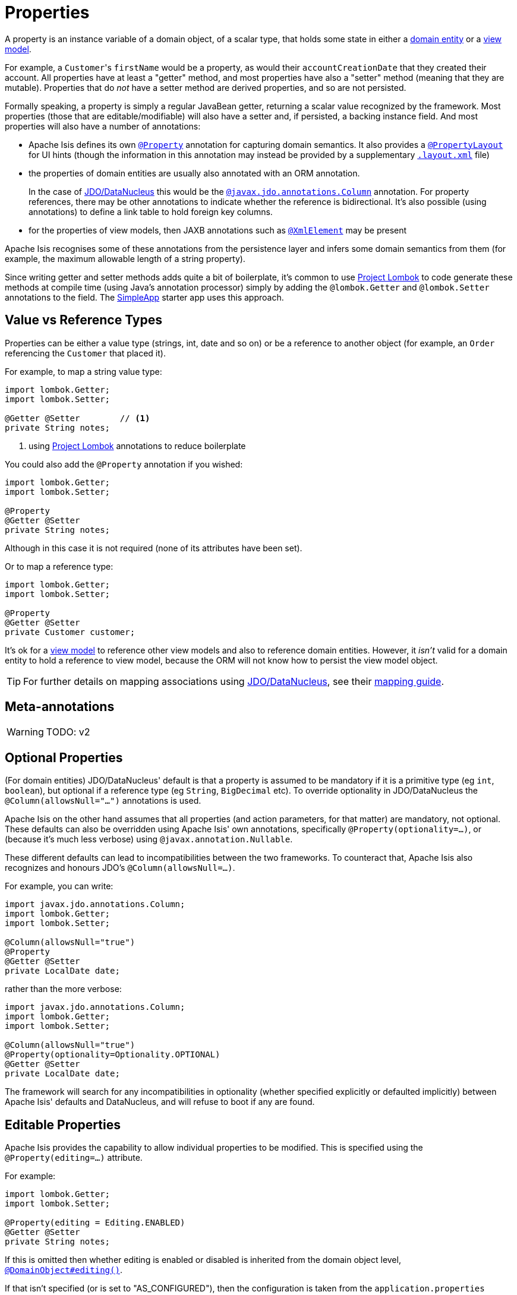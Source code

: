 [#properties]
= Properties

:Notice: Licensed to the Apache Software Foundation (ASF) under one or more contributor license agreements. See the NOTICE file distributed with this work for additional information regarding copyright ownership. The ASF licenses this file to you under the Apache License, Version 2.0 (the "License"); you may not use this file except in compliance with the License. You may obtain a copy of the License at. http://www.apache.org/licenses/LICENSE-2.0 . Unless required by applicable law or agreed to in writing, software distributed under the License is distributed on an "AS IS" BASIS, WITHOUT WARRANTIES OR  CONDITIONS OF ANY KIND, either express or implied. See the License for the specific language governing permissions and limitations under the License.
:page-partial:


A property is an instance variable of a domain object, of a scalar type, that holds some state in either a xref:userguide:fun:domain-entities-and-services.adoc#domain-entities[domain entity] or a xref:userguide:fun:view-models.adoc[view model].

For example, a ``Customer``'s `firstName` would be a property, as would their `accountCreationDate` that they created their account.
All properties have at least a "getter" method, and most properties have also a "setter" method (meaning that they are mutable).
Properties that do _not_ have a setter method are derived properties, and so are not persisted.

Formally speaking, a property is simply a regular JavaBean getter, returning a scalar value recognized by the framework.
Most properties (those that are editable/modifiable) will also have a setter and, if persisted, a backing instance field.
And most properties will also have a number of annotations:

* Apache Isis defines its own xref:refguide:applib:index/annotation/Property.adoc[`@Property`] annotation for capturing domain semantics.
It also provides a xref:refguide:applib:index/annotation/PropertyLayout.adoc[`@PropertyLayout`] for UI hints (though the information in this annotation may instead be provided by a supplementary xref:userguide:fun:ui.adoc#object-layout[`.layout.xml`] file)

* the properties of domain entities are usually also annotated with an ORM annotation.
+
In the case of xref:pjdo:ROOT:about.adoc[JDO/DataNucleus] this would be the link:http://www.datanucleus.org/products/datanucleus/jdo/annotations.html#Column[`@javax.jdo.annotations.Column`] annotation.
For property references, there may be other annotations to indicate whether the reference is bidirectional.
It's also possible (using annotations) to define a link table to hold foreign key columns.

* for the properties of view models, then JAXB annotations such as  link:https://docs.oracle.com/javase/8/docs/api/javax/xml/bind/annotation/XmlElement.html[`@XmlElement`] may be present

Apache Isis recognises some of these annotations from the persistence layer and infers some domain semantics from them (for example, the maximum allowable length of a string property).

Since writing getter and setter methods adds quite a bit of boilerplate, it's common to use link:https://projectlombok.org/[Project Lombok] to code generate these methods at compile time (using Java's annotation processor) simply by adding the `@lombok.Getter` and `@lombok.Setter` annotations to the field.
The xref:docs:starters:simpleapp.adoc[SimpleApp] starter app uses this approach.

== Value vs Reference Types

Properties can be either a value type (strings, int, date and so on) or be a reference to another object (for example, an `Order` referencing the `Customer` that placed it).

For example, to map a string value type:

[source,java]
----
import lombok.Getter;
import lombok.Setter;

@Getter @Setter        // <.>
private String notes;
----
<1> using link:https://projectlombok.org/[Project Lombok] annotations to reduce boilerplate

You could also add the `@Property` annotation if you wished:

[source,java]
----
import lombok.Getter;
import lombok.Setter;

@Property
@Getter @Setter
private String notes;
----

Although in this case it is not required (none of its attributes have been set).

Or to map a reference type:

[source,java]
----
import lombok.Getter;
import lombok.Setter;

@Property
@Getter @Setter
private Customer customer;
----

It's ok for a xref:userguide:fun:view-models.adoc[view model] to reference other view models and also to reference domain entities.
However, it _isn't_ valid for a domain entity to hold a reference to view model, because the ORM will not know how to persist the view model object.

[TIP]
====
For further details on mapping associations using xref:pjdo:ROOT:about.adoc[JDO/DataNucleus], see their link:http://www.datanucleus.org:15080/products/accessplatform_5_2/jdo/mapping.html[mapping guide].
====

== Meta-annotations

WARNING: TODO: v2

[#optional-properties]
== Optional Properties

(For domain entities) JDO/DataNucleus' default is that a property is assumed to be mandatory if it is a primitive type (eg `int`, `boolean`), but optional if a reference type (eg `String`, `BigDecimal` etc).
To override optionality in JDO/DataNucleus the `@Column(allowsNull="...")` annotations is used.

Apache Isis on the other hand assumes that all properties (and action parameters, for that matter) are mandatory, not optional.
These defaults can also be overridden using Apache Isis' own annotations, specifically `@Property(optionality=...)`, or (because it's much less verbose) using `@javax.annotation.Nullable`.

These different defaults can lead to incompatibilities between the two frameworks.
To counteract that, Apache Isis also recognizes and honours JDO's `@Column(allowsNull=...)`.

For example, you can write:

[source,java]
----
import javax.jdo.annotations.Column;
import lombok.Getter;
import lombok.Setter;

@Column(allowsNull="true")
@Property
@Getter @Setter
private LocalDate date;
----

rather than the more verbose:

[source,java]
----
import javax.jdo.annotations.Column;
import lombok.Getter;
import lombok.Setter;

@Column(allowsNull="true")
@Property(optionality=Optionality.OPTIONAL)
@Getter @Setter
private LocalDate date;
----

The framework will search for any incompatibilities in optionality (whether specified explicitly or defaulted implicitly) between Apache Isis' defaults and DataNucleus, and will refuse to boot if any are found.

[#editable-properties]
== Editable Properties

Apache Isis provides the capability to allow individual properties to be modified.
This is specified using the `@Property(editing=...)` attribute.

For example:

[source,java]
----
import lombok.Getter;
import lombok.Setter;

@Property(editing = Editing.ENABLED)
@Getter @Setter
private String notes;
----

If this is omitted then whether editing is enabled or disabled is inherited from the domain object level, xref:refguide:applib:index/annotation/DomainObject.adoc#editing[`@DomainObject#editing()`].

If that isn't specified (or is set to "AS_CONFIGURED"), then the configuration is taken from the `application.properties` configuration file:

* xref:refguide:config:sections/isis.applib.adoc#isis.applib.annotation.domain-object.editing[`isis.applib.annotation.domain-object.editing`]
+
for all properties in the domain object.

And, finally, if there is no configuration property set at all, then the default is for editing to be DISABLED.


For entities, editable properties are not necessarily persistable.
In such a case the setter would not write to a field, but would (presumably) mutate the object in some other way.
In such a case you will need a getter and a setter, but the property annotated for the ORM as non-persistent.
(If using JDO/DataNucleus, this is done using `@NotPersistent`).

For example:

[source,java]
----
import javax.inject.Inject;
import javax.jdo.annotations.Column
import javax.jdo.annotations.NotPersistent;
import lombok.Getter;
import lombok.Setter;

@javax.jdo.annotations.NotPersistent
@Property(editing=Editing.ENABLED)
public String getAddress() {
    return addressService.toAddress( getLatLong() );                // <.>
}
public void setAddress(String address) {
    setLatLong(addressService.toLatLong(address));
}

@Column
@Programmatic
@Getter @Setter
private String latLong;                                             // <.>

@Inject
AddressService addressService;                                      // <.>
----
<.> the representation of the address, in human readable form, eg "10 Downing Street, London, UK"
<.> the lat/long representation of the address, eg "51.503363;-0.127625".
Excluded from the Apache Isis metamodel.
<.> an injected service that can convert to/from address and latLong.

== Ignoring Properties

By default Apache Isis will automatically render all properties in the xref:vw:ROOT:about.adoc[Wicket UI] or in the xref:vro:ROOT:about.adoc[REST API].
To get Apache Isis to ignore a property (exclude it from its metamodel), annotate the getter using xref:refguide:applib:index/annotation/Programmatic.adoc[`@Programmatic`].

Similarly, for the JDO/DataNucleus ORM, ignore a property using the `@javax.jdo.annotations.NotPersistent` annotation.
This is independent of Apache Isis; in other words that property will still be rendered in the UI (unless also annotated with `@Programmatic`).

For view models, you can tell JAXB to ignore a property using the `@javax.xml.bind.annotation.XmlTransient` annotation.
Again, this is independent of Apache Isis.

You can also suppress a property from the UI using xref:refguide:applib:index/annotation/Property.adoc#hidden[`@Property#hidden()`] or indeed xref:refguide:applib:index/annotation/PropertyLayout.adoc#hidden[`@PropertyLayout#hidden()`].
However, this doesn't exclude the property from the metamodel.

== Derived Properties

Derived properties are those with a getter but no setter.
These will still be rendered in the UI, but they will be read-only (not editable).

For entities these may or may not be persisted; that depends on whether the ORM annotations are specified on the field or on the property.


== Data types (ORM considerations)

This section shows specific considerations for various datatypes, in particular how to annotate them for the ORM.

This section covers the xref:pjdo:ROOT:about.adoc[JDO/DataNucleus] object store.

=== ``String``s (Length)

By default JDO/DataNucleus will map string properties to a `VARCHAR(255)`.
To limit the length, use the `@Column(length=...)` annotation.

For example:

[source,java]
----
import javax.jdo.annotations.Column;
import lombok.Getter;
import lombok.Setter;

@Column(length=50)
@Property
@Getter @Setter
private String firstName
----

This is a good example of a case where Apache Isis infers domain semantics from the JDO annotation.

=== JODA Dates

Apache Isis' bundles DataNucleus' http://www.datanucleus.org/documentation/products/plugins.html[built-in support] for Joda `LocalDate` and `LocalDateTime` datatypes, meaning that entity properties of these types will be persisted as appropriate data types in the database tables.

It is, however, necessary to annotate your properties with `@javax.jdo.annotations.Persistent`, otherwise the data won't actually be persisted.
See the link:http://db.apache.org/jdo/field_types.html[JDO docs] for more details on this.

Moreover, these datatypes are _not_ in the default fetch group, meaning that JDO/DataNucleus will perform an additional `SELECT` query for each attribute.
To avoid this extra query, the annotation should indicate that the property is in the default fetch group.

For example:

[source,java]
----
import javax.jdo.annotations.Persistent;
import javax.jdo.annotations.Column;
import org.joda.time.LocalDate;

@Persistent(defaultFetchGroup="true")
@Column(allowsNull="true")
@Property
@Getter @Setter
private LocalDate dueBy;
----

=== ``BigDecimal``s (Precision)

Working with `java.math.BigDecimal` properties takes a little care due to scale/precision issues.

For example, suppose we have:

[source,java]
----
import lombok.Getter;
import lombok.Setter;

@Property
@Getter @Setter
private BigDecimal impact;
----

Without any constraints, the length of the corresponding column is database specific.
For example, with HSQL JDO/DataNucleus maps to a column NUMERIC(19);
no decimal digits are admitted.
(Further details http://hsqldb.org/doc/2.0/guide/sqlgeneral-chapt.html#sgc_numeric_types[here]).

What this implies is that, when a record is inserted, a log entry similar to this one appears:

[source,java]
----
INSERT INTO ENTITY(..., IMPACT, ....) VALUES (...., 0.5, ....)
----

But when that same record is retrieved, the log will show that a value of "0" is returned, instead of 0.5.

The solution is to explicitly add the scale to the field like this:

[source,java]
----
import javax.jdo.annotations.Column;
import lombok.Getter;
import lombok.Setter;

@Column(scale=2)
@Getter @Setter
private BigDecimal impact;
----

In addition, you should also set the scale of the `BigDecimal`, using `setScale(scale, roundingMode)`.

More information can be found http://www.opentaps.org/docs/index.php/How_to_Use_Java_BigDecimal:_A_Tutorial[here] and http://www.tutorialspoint.com/java/math/bigdecimal_setscale_rm_roundingmode.htm[here].

=== ``Blob``s

Apache Isis configures JDO/DataNucleus so that the properties of type `org.apache.isis.applib.value.Blob` and `org.apache.isis.applib.value.Clob` can also be persisted.

As for Joda dates, this requires the `@javax.jdo.annotations.Persistent` annotation.
However, whereas for dates one would always expect this value to be retrieved eagerly, for blobs and clobs it is not so clear cut.

For example:

[source,java]
----
import javax.jdo.annotations.Column;
import javax.jdo.annotations.Persistent;
import lombok.Getter;
import lombok.Setter;

@Persistent(defaultFetchGroup="false", columns = {
    @Column(name = "attachment_name"),
    @Column(name = "attachment_mimetype"),
    @Column(name = "attachment_bytes",
            jdbcType="BLOB", sqlType = "LONGVARBINARY")
})
@Property(optionality = Optionality.OPTIONAL)
@Getter @Setter
private Blob attachment;
----

The three `@Column` annotations are required because the mapping classes that Apache Isis provides (https://github.com/apache/isis/blob/isis-1.4.0/component/objectstore/jdo/jdo-datanucleus/src/main/java/org/apache/isis/objectstore/jdo/datanucleus/valuetypes/IsisBlobMapping.java#L59[IsisBlobMapping] and https://github.com/apache/isis/blob/isis-1.4.0/component/objectstore/jdo/jdo-datanucleus/src/main/java/org/apache/isis/objectstore/jdo/datanucleus/valuetypes/IsisClobMapping.java#L59[IsisClobMapping]) map to 3 columns.
(It is not an error to omit these `@Column` annotations, but without them the names of the table columns are simply suffixed `_0`, `_1`, `_2` etc.

If the `Blob` is mandatory, then use:

[source,java]
----
import javax.jdo.annotations.Column;
import javax.jdo.annotations.Persistent;
import lombok.Getter;
import lombok.Setter;

@Persistent(defaultFetchGroup="false", columns = {
    @Column(name = "attachment_name", allowsNull="false"),
    @Column(name = "attachment_mimetype", allowsNull="false"),
    @Column(name = "attachment_bytes",
            jdbcType="BLOB", sqlType = "LONGVARBINARY", allowsNull="false")
})
@Property(optionality = Optionality.MANDATORY )
@Getter @Setter
private Blob attachment;
----

[NOTE]
====
If specifying a `sqlType` of "LONGVARBINARY" does not work, try instead "BLOB".
There can be differences in behaviour between JDBC drivers.
====

=== ``Clob``s

Mapping ``Clob``s works in a very similar way to ``Blob``s, but the `jdbcType` and `sqlType` attributes will, respectively, be `CLOB` and `LONGVARCHAR`:

[source,java]
----
import javax.jdo.annotations.Column;
import javax.jdo.annotations.Persistent;
import lombok.Getter;
import lombok.Setter;

@Persistent(defaultFetchGroup="false", columns = {
    @Column(name = "attachment_name"),
    @Column(name = "attachment_mimetype"),
    @Column(name = "attachment_chars",
            jdbcType="CLOB", sqlType = "LONGVARCHAR")
})
@Property( optionality = Optionality.OPTIONAL )
@Getter @Setter
private Clob doc;
----

[NOTE]
====
If specifying a `sqlType` of "LONGVARCHAR" does not work, try instead "CLOB".
There can be differences in behaviour between JDBC drivers.
====

=== Mapping to VARBINARY or VARCHAR

Instead of mapping to a sqlType of `LONGVARBINARY` (or perhaps `BLOB`), you might instead decide to map to a `VARBINARY`.
The difference is whether the binary data is held "on-row" or as a pointer "off-row"; with a `VARBINARY` the data is held on-row and so you will need to specify a length.

For example:

[source,java]
----
import javax.jdo.annotations.Column;
import lombok.Getter;
import lombok.Setter;

@Column(
        name = "attachment_bytes",
        jdbcTypr="BLOB", sqlType = "VARBINARY", length=2048
)
@Getter @Setter
private Blob image;
----

The same argument applies to `LONGVARCHAR` (or `CLOB`); you could instead map to a regular `VARCHAR`:

[source,java]
----
import javax.jdo.annotations.Column;
import lombok.Getter;
import lombok.Setter;

@Column(
        name = "attachment_chars",
        sqlType = "VARCHAR", length=2048
)
@Getter @Setter
private Clob letter;
----

Support and maximum allowed length will vary by database vendor.




